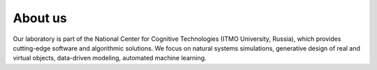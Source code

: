 About us
========

Our laboratory is part of the National Center for Cognitive Technologies (ITMO University, Russia), which provides cutting-edge software and algorithmic solutions. We focus on natural systems simulations, generative design of real and virtual objects, data-driven modeling, automated machine learning.
